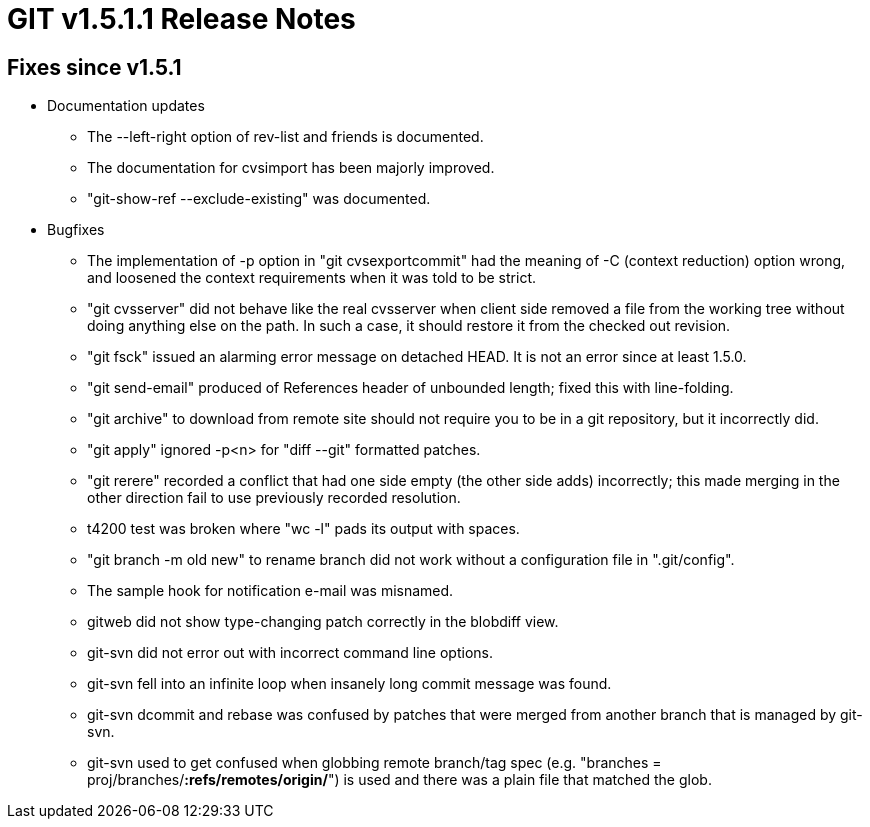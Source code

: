 GIT v1.5.1.1 Release Notes
==========================

Fixes since v1.5.1
------------------

* Documentation updates

  - The --left-right option of rev-list and friends is documented.

  - The documentation for cvsimport has been majorly improved.

  - "git-show-ref --exclude-existing" was documented.

* Bugfixes

  - The implementation of -p option in "git cvsexportcommit" had
    the meaning of -C (context reduction) option wrong, and
    loosened the context requirements when it was told to be
    strict.

  - "git cvsserver" did not behave like the real cvsserver when
    client side removed a file from the working tree without
    doing anything else on the path.  In such a case, it should
    restore it from the checked out revision.

  - "git fsck" issued an alarming error message on detached
    HEAD.  It is not an error since at least 1.5.0.

  - "git send-email" produced of References header of unbounded length;
    fixed this with line-folding.

  - "git archive" to download from remote site should not
    require you to be in a git repository, but it incorrectly
    did.

  - "git apply" ignored -p<n> for "diff --git" formatted
    patches.

  - "git rerere" recorded a conflict that had one side empty
    (the other side adds) incorrectly; this made merging in the
    other direction fail to use previously recorded resolution.

  - t4200 test was broken where "wc -l" pads its output with
    spaces.

  - "git branch -m old new" to rename branch did not work
    without a configuration file in ".git/config".

  - The sample hook for notification e-mail was misnamed.

  - gitweb did not show type-changing patch correctly in the
    blobdiff view.

  - git-svn did not error out with incorrect command line options.

  - git-svn fell into an infinite loop when insanely long commit
    message was found.

  - git-svn dcommit and rebase was confused by patches that were
    merged from another branch that is managed by git-svn.

  - git-svn used to get confused when globbing remote branch/tag
    spec (e.g. "branches = proj/branches/*:refs/remotes/origin/*")
    is used and there was a plain file that matched the glob.
